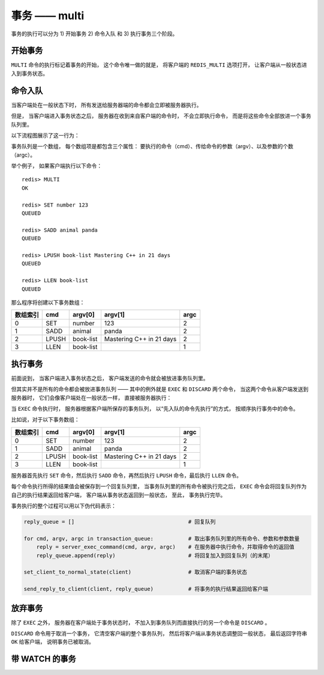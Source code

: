 事务 —— multi
===============

事务的执行可以分为 1) 开始事务 2) 命令入队 和 3) 执行事务三个阶段。


开始事务
-----------

``MULTI`` 命令的执行标记着事务的开始，
这个命令唯一做的就是，
将客户端的 ``REDIS_MULTI`` 选项打开，
让客户端从一般状态进入到事务状态。

.. image:: image/normal_to_transaction.png

命令入队
-----------

当客户端处在一般状态下时，
所有发送给服务器端的命令都会立即被服务器执行。

但是，
当客户端进入事务状态之后，
服务器在收到来自客户端的命令时，
不会立即执行命令，
而是将这些命令全部放进一个事务队列里。

以下流程图展示了这一行为：

.. image:: image/enqueue.png

事务队列是一个数组，
每个数组项是都包含三个属性：
要执行的命令（cmd）、传给命令的参数（argv）、以及参数的个数（argc）。

举个例子，
如果客户端执行以下命令：

::

    redis> MULTI
    OK

    redis> SET number 123
    QUEUED

    redis> SADD animal panda
    QUEUED

    redis> LPUSH book-list Mastering C++ in 21 days
    QUEUED

    redis> LLEN book-list
    QUEUED

那么程序将创建以下事务数组：

========= ==========  ============= ================================= ===============
数组索引    cmd         argv[0]         argv[1]                         argc
========= ==========  ============= ================================= ===============
0           SET         number          123                             2
1           SADD        animal          panda                           2
2           LPUSH       book-list       Mastering C++ in 21 days        2
3           LLEN        book-list                                       1
========= ==========  ============= ================================= ===============


执行事务
----------

前面说到，
当客户端进入事务状态之后，
客户端发送的命令就会被放进事务队列里。

但其实并不是所有的命令都会被放进事务队列 ——
其中的例外就是 ``EXEC`` 和 ``DISCARD`` 两个命令，
当这两个命令从客户端发送到服务器时，
它们会像客户端处在一般状态一样，
直接被服务器执行：

.. image:: image/enqueue_with_exec_and_discard.png

当 ``EXEC`` 命令执行时，
服务器根据客户端所保存的事务队列，
以“先入队的命令先执行”的方式，
按顺序执行事务中的命令。

比如说，对于以下事务数组：

========= ==========  ============= ================================= ===============
数组索引    cmd         argv[0]         argv[1]                         argc
========= ==========  ============= ================================= ===============
0           SET         number          123                             2
1           SADD        animal          panda                           2
2           LPUSH       book-list       Mastering C++ in 21 days        2
3           LLEN        book-list                                       1
========= ==========  ============= ================================= ===============

服务器首先执行 ``SET`` 命令，然后执行 ``SADD`` 命令，再然后执行 ``LPUSH`` 命令，最后执行 ``LLEN`` 命令。

每个命令执行所得的结果值会被保存到一个回复队列里，
当事务队列里的所有命令被执行完之后，
``EXEC`` 命令会将回复队列作为自己的执行结果返回给客户端，
客户端从事务状态返回到一般状态，
至此，
事务执行完毕。

事务执行的整个过程可以用以下伪代码表示：

.. code-block:: python
  
    reply_queue = []                                    # 回复队列

    for cmd, argv, argc in transaction_queue:           # 取出事务队列里的所有命令、参数和参数数量
        reply = server_exec_command(cmd, argv, argc)    # 在服务器中执行命令，并取得命令的返回值
        reply_queue.append(reply)                       # 将回复加入到回复队列（的末尾）

    set_client_to_normal_state(client)                  # 取消客户端的事务状态

    send_reply_to_client(client, reply_queue)           # 将事务的执行结果返回给客户端


放弃事务
-----------

除了 ``EXEC`` 之外，
服务器在客户端处于事务状态时，
不加入到事务队列而直接执行的另一个命令是 ``DISCARD`` 。

``DISCARD`` 命令用于取消一个事务，
它清空客户端的整个事务队列，
然后将客户端从事务状态调整回一般状态，
最后返回字符串 ``OK`` 给客户端，
说明事务已被取消。


带 WATCH 的事务
-----------------


.. image:: image/exec_with_watch.png
